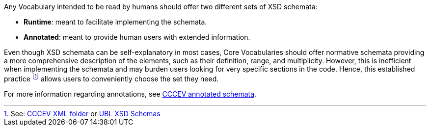 
Any Vocabulary intended to be read by humans should offer two different sets of XSD schemata:

 * **Runtime**: meant to facilitate implementing the schemata.
 * **Annotated**: meant to provide human users with extended information.

Even though XSD schemata can be self-explanatory in most cases, Core Vocabularies should offer normative schemata providing a more comprehensive description of the elements, such as their definition, range, and multiplicity. However, this is inefficient when implementing the schemata and may burden users looking for very specific sections in the code. Hence, this established practice footnote:[See: https://github.com/SEMICeu/CCCEV/tree/CV-2.0.0/cccev/2.0.0/xml[CCCEV XML folder] or https://docs.oasis-open.org/ubl/csprd02-UBL-2.3/UBL-2.3.html#S-UBL-2.3-SCHEMAS[UBL XSD Schemas]] allows users to conveniently choose the set they need.

For more information regarding annotations, see https://github.com/SEMICeu/CCCEV/blob/CV-2.0.0/cccev/2.0.0/xml/xsd/cccev-2.0.0.xsd[CCCEV annotated schemata].